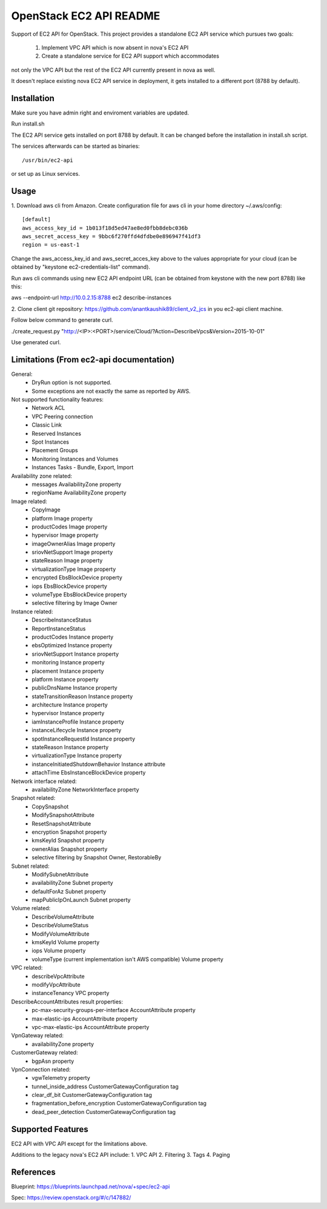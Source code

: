 OpenStack EC2 API README
-----------------------------

Support of EC2 API for OpenStack.
This project provides a standalone EC2 API service which pursues two goals:
 1. Implement VPC API which is now absent in nova's EC2 API
 2. Create a standalone service for EC2 API support which accommodates
not only the VPC API but the rest of the EC2 API currently present in nova as
well.

It doesn't replace existing nova EC2 API service in deployment, it gets
installed to a different port (8788 by default).

Installation
=====

Make sure you have admin right and enviroment variables are updated.

Run install.sh

The EC2 API service gets installed on port 8788 by default. It can be changed
before the installation in install.sh script.

The services afterwards can be started as binaries:

::

 /usr/bin/ec2-api

or set up as Linux services.

Usage
=====
1.
Download aws cli from Amazon.
Create configuration file for aws cli in your home directory ~/.aws/config:

::

 [default]
 aws_access_key_id = 1b013f18d5ed47ae8ed0fbb8debc036b
 aws_secret_access_key = 9bbc6f270ffd4dfdbe0e896947f41df3
 region = us-east-1

Change the aws_access_key_id and aws_secret_acces_key above to the values
appropriate for your cloud (can be obtained by "keystone ec2-credentials-list"
command).

Run aws cli commands using new EC2 API endpoint URL (can be obtained from
keystone with the new port 8788) like this:

aws --endpoint-url http://10.0.2.15:8788 ec2 describe-instances

2.
Clone client git repository: https://github.com/anantkaushik89/client_v2_jcs
in you ec2-api client machine.

Follow below command to generate curl.

./create_request.py "http://<IP>:<PORT>/service/Cloud/?Action=DescribeVpcs&Version=2015-10-01"

Use generated curl.


Limitations (From ec2-api documentation)
===========

General:
 * DryRun option is not supported.
 * Some exceptions are not exactly the same as reported by AWS.

Not supported functionality features:
 * Network ACL
 * VPC Peering connection
 * Classic Link
 * Reserved Instances
 * Spot Instances
 * Placement Groups
 * Monitoring Instances and Volumes
 * Instances Tasks - Bundle, Export, Import

Availability zone related:
 * messages AvailabilityZone property
 * regionName AvailabilityZone property

Image related:
 * CopyImage
 * platform Image property
 * productCodes Image property
 * hypervisor Image property
 * imageOwnerAlias Image property
 * sriovNetSupport Image property
 * stateReason Image property
 * virtualizationType Image property
 * encrypted EbsBlockDevice property
 * iops EbsBlockDevice property
 * volumeType EbsBlockDevice property
 * selective filtering by Image Owner

Instance related:
 * DescribeInstanceStatus
 * ReportInstanceStatus
 * productCodes Instance property
 * ebsOptimized Instance property
 * sriovNetSupport Instance property
 * monitoring Instance property
 * placement Instance property
 * platform Instance property
 * publicDnsName Instance property
 * stateTransitionReason Instance property
 * architecture Instance property
 * hypervisor Instance property
 * iamInstanceProfile Instance property
 * instanceLifecycle Instance property
 * spotInstanceRequestId Instance property
 * stateReason Instance property
 * virtualizationType Instance property
 * instanceInitiatedShutdownBehavior Instance attribute
 * attachTime EbsInstanceBlockDevice property

Network interface related:
 * availabilityZone NetworkInterface property

Snapshot related:
 * CopySnapshot
 * ModifySnapshotAttribute
 * ResetSnapshotAttribute
 * encryption Snapshot property
 * kmsKeyId Snapshot property
 * ownerAlias Snapshot property
 * selective filtering by Snapshot Owner, RestorableBy

Subnet related:
 * ModifySubnetAttribute
 * availabilityZone Subnet property
 * defaultForAz Subnet property
 * mapPublicIpOnLaunch Subnet property

Volume related:
 * DescribeVolumeAttribute
 * DescribeVolumeStatus
 * ModifyVolumeAttribute
 * kmsKeyId Volume property
 * iops Volume property
 * volumeType (current implementation isn't AWS compatible) Volume property

VPC related:
 * describeVpcAttribute
 * modifyVpcAttribute
 * instanceTenancy VPC property

DescribeAccountAttributes result properties:
 * pc-max-security-groups-per-interface AccountAttribute property
 * max-elastic-ips AccountAttribute property
 * vpc-max-elastic-ips AccountAttribute property

VpnGateway related:
 * availabilityZone property

CustomerGateway related:
 * bgpAsn property

VpnConnection related:
 * vgwTelemetry property
 * tunnel_inside_address CustomerGatewayConfiguration tag
 * clear_df_bit CustomerGatewayConfiguration tag
 * fragmentation_before_encryption CustomerGatewayConfiguration tag
 * dead_peer_detection CustomerGatewayConfiguration tag

Supported Features
==================

EC2 API with VPC API except for the limitations above.

Additions to the legacy nova's EC2 API include:
1. VPC API
2. Filtering
3. Tags
4. Paging

References
==========

Blueprint:
https://blueprints.launchpad.net/nova/+spec/ec2-api

Spec:
https://review.openstack.org/#/c/147882/
